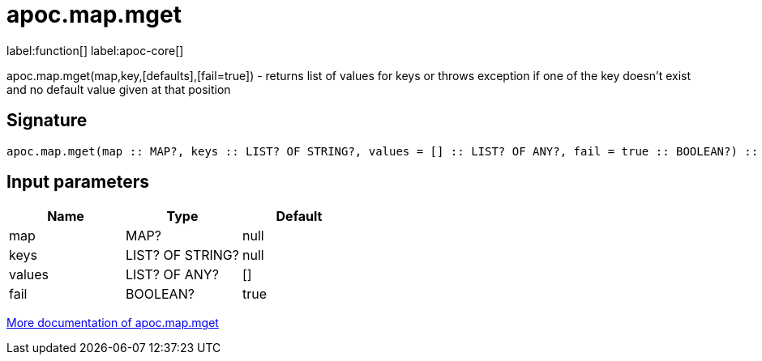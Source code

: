 ////
This file is generated by DocsTest, so don't change it!
////

= apoc.map.mget
:description: This section contains reference documentation for the apoc.map.mget function.

label:function[] label:apoc-core[]

[.emphasis]
apoc.map.mget(map,key,[defaults],[fail=true])  - returns list of values for keys or throws exception if one of the key doesn't exist and no default value given at that position

== Signature

[source]
----
apoc.map.mget(map :: MAP?, keys :: LIST? OF STRING?, values = [] :: LIST? OF ANY?, fail = true :: BOOLEAN?) :: (LIST? OF ANY?)
----

== Input parameters
[.procedures, opts=header]
|===
| Name | Type | Default 
|map|MAP?|null
|keys|LIST? OF STRING?|null
|values|LIST? OF ANY?|[]
|fail|BOOLEAN?|true
|===

xref::data-structures/map-functions.adoc[More documentation of apoc.map.mget,role=more information]

